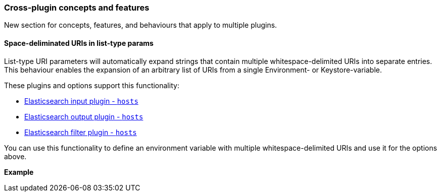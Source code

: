 [[plugin-concepts]]
=== Cross-plugin concepts and features

New section for concepts, features, and behaviours that apply to multiple plugins.

[[space-delimited-uris-in-list-params]]
==== Space-deliminated URIs in list-type params

List-type URI parameters will automatically expand strings that contain multiple
whitespace-delimited URIs into separate entries. This behaviour enables the expansion
of an arbitrary list of URIs from a single Environment- or Keystore-variable.

These plugins and options support this functionality:

* <<plugins-inputs-elasticsearch-hosts,Elasticsearch input plugin - `hosts`>>
* <<plugins-outputs-elasticsearch-hosts,Elasticsearch output plugin - `hosts`>>
* <<plugins-filters-elasticsearch-hosts,Elasticsearch filter plugin - `hosts`>>

You can use this functionality to define an environment variable with
multiple whitespace-delimited URIs and use it for the options above.

**Example**
